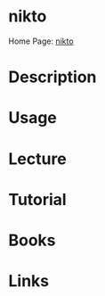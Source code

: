 #+TAGS:


* nikto
Home Page: [[https://cirt.net/Nikto2][nikto]]
* Description
* Usage
* Lecture
* Tutorial
* Books
* Links
